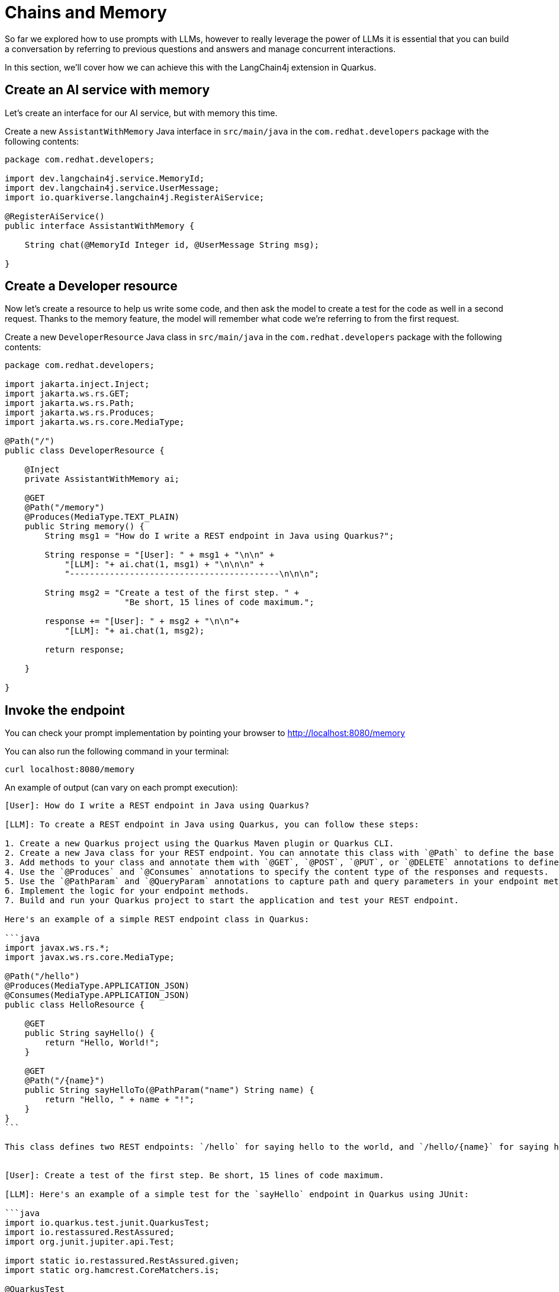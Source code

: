 = Chains and Memory

:project-ai-name: quarkus-langchain4j-app

So far we explored how to use prompts with LLMs, however to really leverage the power of LLMs it is essential that you can build a conversation by referring to previous questions and answers and manage concurrent interactions.

In this section, we'll cover how we can achieve this with the LangChain4j extension in Quarkus.

== Create an AI service with memory

Let's create an interface for our AI service, but with memory this time.

Create a new `AssistantWithMemory` Java interface in `src/main/java` in the `com.redhat.developers` package with the following contents:

[.console-input]
[source,java]
----
package com.redhat.developers;

import dev.langchain4j.service.MemoryId;
import dev.langchain4j.service.UserMessage;
import io.quarkiverse.langchain4j.RegisterAiService;

@RegisterAiService()
public interface AssistantWithMemory {

    String chat(@MemoryId Integer id, @UserMessage String msg);

}
----

== Create a Developer resource

Now let's create a resource to help us write some code, and then ask the model to create a test for the code as well in a second request. Thanks to the memory feature, the model will remember what code we're referring to from the first request. 

Create a new `DeveloperResource` Java class in `src/main/java` in the `com.redhat.developers` package with the following contents:

[.console-input]
[source,java]
----
package com.redhat.developers;

import jakarta.inject.Inject;
import jakarta.ws.rs.GET;
import jakarta.ws.rs.Path;
import jakarta.ws.rs.Produces;
import jakarta.ws.rs.core.MediaType;

@Path("/")
public class DeveloperResource {

    @Inject
    private AssistantWithMemory ai;

    @GET
    @Path("/memory")
    @Produces(MediaType.TEXT_PLAIN)
    public String memory() {
        String msg1 = "How do I write a REST endpoint in Java using Quarkus?";

        String response = "[User]: " + msg1 + "\n\n" + 
            "[LLM]: "+ ai.chat(1, msg1) + "\n\n\n" +
            "------------------------------------------\n\n\n";

        String msg2 = "Create a test of the first step. " +
                        "Be short, 15 lines of code maximum.";
            
        response += "[User]: " + msg2 + "\n\n"+ 
            "[LLM]: "+ ai.chat(1, msg2);

        return response;       

    }

}
----

== Invoke the endpoint

You can check your prompt implementation by pointing your browser to http://localhost:8080/memory[window=_blank]

You can also run the following command in your terminal:

[.console-input]
[source,bash]
----
curl localhost:8080/memory
----

An example of output (can vary on each prompt execution):

[.console-output]
[source,text]
----
[User]: How do I write a REST endpoint in Java using Quarkus?

[LLM]: To create a REST endpoint in Java using Quarkus, you can follow these steps:

1. Create a new Quarkus project using the Quarkus Maven plugin or Quarkus CLI.
2. Create a new Java class for your REST endpoint. You can annotate this class with `@Path` to define the base URL path for your endpoint.
3. Add methods to your class and annotate them with `@GET`, `@POST`, `@PUT`, or `@DELETE` annotations to define the HTTP method for each endpoint.
4. Use the `@Produces` and `@Consumes` annotations to specify the content type of the responses and requests.
5. Use the `@PathParam` and `@QueryParam` annotations to capture path and query parameters in your endpoint methods.
6. Implement the logic for your endpoint methods.
7. Build and run your Quarkus project to start the application and test your REST endpoint.

Here's an example of a simple REST endpoint class in Quarkus:

```java
import javax.ws.rs.*;
import javax.ws.rs.core.MediaType;

@Path("/hello")
@Produces(MediaType.APPLICATION_JSON)
@Consumes(MediaType.APPLICATION_JSON)
public class HelloResource {

    @GET
    public String sayHello() {
        return "Hello, World!";
    }

    @GET
    @Path("/{name}")
    public String sayHelloTo(@PathParam("name") String name) {
        return "Hello, " + name + "!";
    }
}
```

This class defines two REST endpoints: `/hello` for saying hello to the world, and `/hello/{name}` for saying hello to a specific name. You can access these endpoints at `http://localhost:8080/hello` and `http://localhost:8080/hello/{name}` respectively.


[User]: Create a test of the first step. Be short, 15 lines of code maximum.

[LLM]: Here's an example of a simple test for the `sayHello` endpoint in Quarkus using JUnit:

```java
import io.quarkus.test.junit.QuarkusTest;
import io.restassured.RestAssured;
import org.junit.jupiter.api.Test;

import static io.restassured.RestAssured.given;
import static org.hamcrest.CoreMatchers.is;

@QuarkusTest
public class HelloResourceTest {

    @Test
    public void testSayHelloEndpoint() {
        given()
          .when().get("/hello")
          .then()
             .statusCode(200)
             .body(is("Hello, World!"));
    }
}
```

In this test, we are using the QuarkusTest annotation to run the test in the Quarkus test environment. The `testSayHelloEndpoint` method sends a GET request to the `/hello` endpoint and verifies that the response status code is 200 and that the response body is "Hello, World!".
```

----



== How to index a conversation

We can use the LangChain4j extension to index a conversation so we can reuse it, and keep multiple, parallel conversations separated.

Let's add a new `guessWho()` method to our `DeveloperResource`:

[.console-input]
[source,java]
----
    @GET
    @Path("/guess")
    @Produces(MediaType.TEXT_PLAIN)
    public String guess() {
        String msg1FromUser1 = "Hello, my name is Klaus and I'm a doctor";

        String response = "[User1]: " + msg1FromUser1 + "\n\n" +
                "[LLM]: " + ai.chat(1, msg1FromUser1) + "\n\n\n" +
                "------------------------------------------\n\n\n";

        String msg1FromUser2 = "Hi, I'm Francine and I'm a lawyer";

        response += "[User2]: " + msg1FromUser2 + "\n\n" +
                "[LLM]: " + ai.chat(2, msg1FromUser2) + "\n\n\n" +
                "------------------------------------------\n\n\n";

        String msg2FromUser2 = "What is my name?";

        response += "[User2]: " + msg2FromUser2 + "\n\n" +
                "[LLM]: " + ai.chat(2, msg2FromUser2) + "\n\n\n" +
                "------------------------------------------\n\n\n";

        String msg2FromUser1 = "What is my profession?";

        response += "[User1]: " + msg2FromUser1 + "\n\n" +
                "[LLM]: " + ai.chat(1, msg2FromUser1) + "\n\n\n" +
                "------------------------------------------\n\n\n";

        return response;
    }

----

== Invoke the endpoint

You can check your implementation by pointing your browser to http://localhost:8080/guess[window=_blank]

You can also run the following command:

[.console-input]
[source,bash]
----
curl localhost:8080/guess
----

The result will be at your Quarkus terminal. An example of output (it can vary on each prompt execution):

[.console-output]
[source,text]
----
[User1]: Hello, my name is Klaus and I'm a doctor

[LLM]:  Nice to meet you, Klaus! What field of medicine do you specialize in?


------------------------------------------


[User2]: Hi, I'm Francine and I'm a lawyer

[LLM]: Hello Francine, nice to meet you. How can I assist you today?


------------------------------------------


[User2]: What is my name?

[LLM]: Your name is Francine, and you mentioned earlier that you are a lawyer. How can I assist you today, Francine?


------------------------------------------


[User1]: What is my profession?

[LLM]: Your profession is being a doctor, Klaus. How can I assist you today?


------------------------------------------
----

NOTE: Take a close look at the IDs of our calls to the assistant. Do you notice that the last question was in fact directed to Klaus with ID=1? We were indeed able to maintain 2 separate and concurrent conversations with the LLM.
